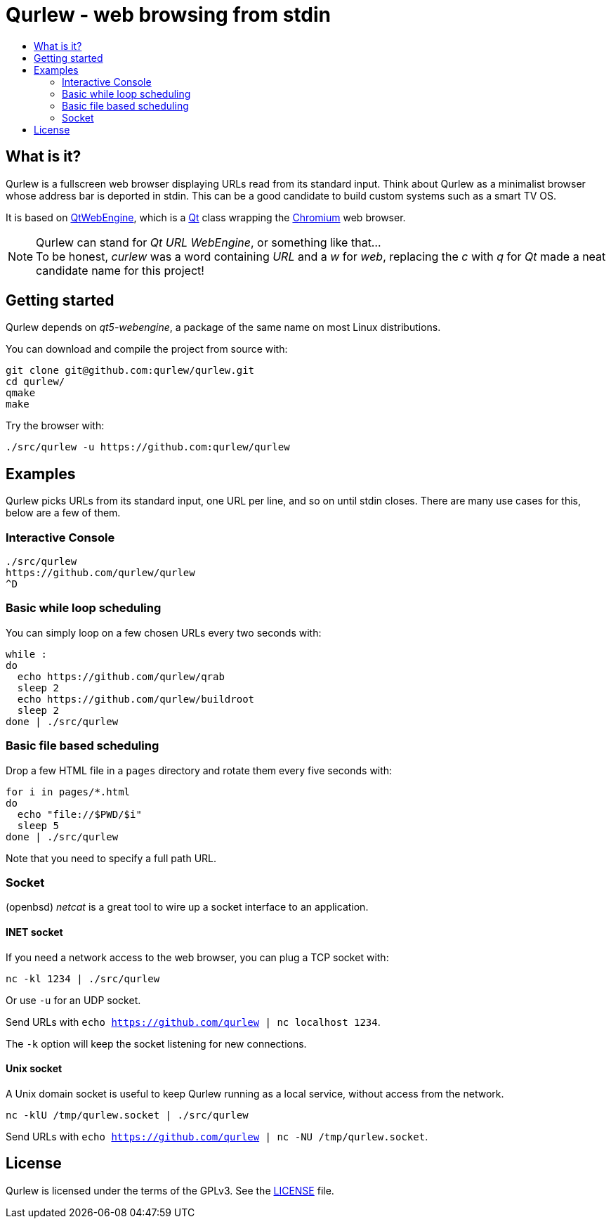 = Qurlew - web browsing from stdin
:toc:
:toc-title:

== What is it?

Qurlew is a fullscreen web browser displaying URLs read from its standard input.
Think about Qurlew as a minimalist browser whose address bar is deported in stdin.
This can be a good candidate to build custom systems such as a smart TV OS.

It is based on link:https://wiki.qt.io/QtWebEngine[QtWebEngine], which is a link:https://en.wikipedia.org/wiki/Qt_(software)[Qt] class wrapping the link:https://www.chromium.org/Home[Chromium] web browser.

NOTE: Qurlew can stand for _Qt URL WebEngine_, or something like that... +
To be honest, _curlew_ was a word containing _URL_ and a _w_ for _web_, replacing the _c_ with _q_ for _Qt_ made a neat candidate name for this project!

== Getting started

Qurlew depends on _qt5-webengine_, a package of the same name on most Linux distributions.

You can download and compile the project from source with:

[source,sh]
----
git clone git@github.com:qurlew/qurlew.git
cd qurlew/
qmake
make
----

Try the browser with:

[source,sh]
----
./src/qurlew -u https://github.com:qurlew/qurlew
----

== Examples

Qurlew picks URLs from its standard input, one URL per line, and so on until stdin closes.
There are many use cases for this, below are a few of them.

=== Interactive Console

[source,sh]
----
./src/qurlew
https://github.com/qurlew/qurlew
^D
----

=== Basic while loop scheduling

You can simply loop on a few chosen URLs every two seconds with:

[source,sh]
----
while :
do
  echo https://github.com/qurlew/qrab
  sleep 2
  echo https://github.com/qurlew/buildroot
  sleep 2
done | ./src/qurlew
----

=== Basic file based scheduling

Drop a few HTML file in a `pages` directory and rotate them every five seconds 
with:

[source,sh]
----
for i in pages/*.html
do
  echo "file://$PWD/$i"
  sleep 5
done | ./src/qurlew
----

Note that you need to specify a full path URL.

=== Socket

(openbsd) _netcat_ is a great tool to wire up a socket interface to an application.

==== INET socket

If you need a network access to the web browser, you can plug a TCP socket with:

[source,sh]
----
nc -kl 1234 | ./src/qurlew
----

Or use `-u` for an UDP socket.

Send URLs with `echo https://github.com/qurlew | nc localhost 1234`.

The `-k` option will keep the socket listening for new connections.

==== Unix socket

A Unix domain socket is useful to keep Qurlew running as a local service, without access from the network.

[source,sh]
----
nc -klU /tmp/qurlew.socket | ./src/qurlew
----

Send URLs with `echo https://github.com/qurlew | nc -NU /tmp/qurlew.socket`.

== License

Qurlew is licensed under the terms of the GPLv3.
See the link:LICENSE[] file.
